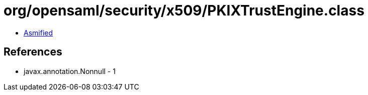 = org/opensaml/security/x509/PKIXTrustEngine.class

 - link:PKIXTrustEngine-asmified.java[Asmified]

== References

 - javax.annotation.Nonnull - 1
